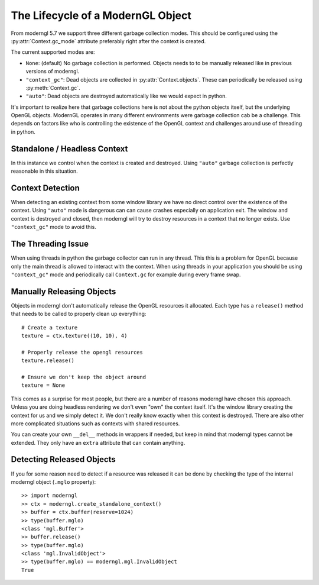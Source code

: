 .. py:currentmodule:: moderngl


The Lifecycle of a ModernGL Object
==================================

From moderngl 5.7 we support three different garbage collection modes.
This should be configured using the :py:attr:`Context.gc_mode` attribute
preferably right after the context is created.

The current supported modes are:

* ``None``: (default) No garbage collection is performed. Objects needs to
  to be manually released like in previous versions of moderngl.
* ``"context_gc"``: Dead objects are collected in :py:attr:`Context.objects`.
  These can periodically be released using :py:meth:`Context.gc`.
* ``"auto"``: Dead objects are destroyed automatically like we would
  expect in python.

It's important to realize here that garbage collections here is not about
the python objects itself, but the underlying OpenGL objects. ModernGL
operates in many different environments were garbage collection cab be
a challenge. This depends on factors like who is controlling the existence
of the OpenGL context and challenges around use of threading in python.

Standalone / Headless Context
-----------------------------

In this instance we control when the context is created and destroyed.
Using ``"auto"`` garbage collection is perfectly reasonable in this
situation.

Context Detection
-----------------

When detecting an existing context from some window library we have no
direct control over the existence of the context. Using ``"auto"`` mode
is dangerous can can cause crashes especially on application exit.
The window and context is destroyed and closed, then moderngl will
try to destroy resources in a context that no longer exists.
Use ``"context_gc"`` mode to avoid this.

The Threading Issue
-------------------

When using threads in python the garbage collector can run in any thread.
This this is a problem for OpenGL because only the main thread is allowed
to interact with the context. When using threads in your application
you should be using ``"context_gc"`` mode and periodically call ``Context.gc``
for example during every frame swap.

Manually Releasing Objects
--------------------------

Objects in moderngl don't automatically release the OpenGL resources it allocated.
Each type has a ``release()`` method that needs to be called to properly clean
up everything::

    # Create a texture
    texture = ctx.texture((10, 10), 4)

    # Properly release the opengl resources
    texture.release()

    # Ensure we don't keep the object around
    texture = None

This comes as a surprise for most people, but there are a number of reasons moderngl
have chosen this approach. Unless you are doing headless rendering we don't even
"own" the context itself. It's the window library creating the context for us and
we simply detect it. We don't really know exactly when this context is destroyed.
There are also other more complicated situations such as contexts with shared
resources.

You can create your own ``__del__`` methods in wrappers if needed, but keep in mind
that moderngl types cannot be extended. They only have an ``extra`` attribute
that can contain anything.

Detecting Released Objects
--------------------------

If you for some reason need to detect if a resource was released it can be done
by checking the type of the internal moderngl object (``.mglo`` property)::

    >> import moderngl
    >> ctx = moderngl.create_standalone_context()
    >> buffer = ctx.buffer(reserve=1024)
    >> type(buffer.mglo)
    <class 'mgl.Buffer'>
    >> buffer.release()
    >> type(buffer.mglo)
    <class 'mgl.InvalidObject'>
    >> type(buffer.mglo) == moderngl.mgl.InvalidObject
    True
